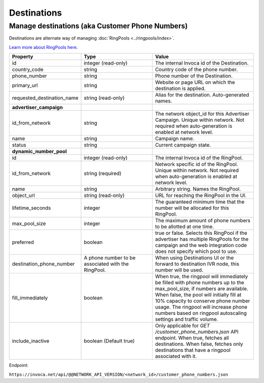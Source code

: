 Destinations
============

Manage destinations (aka Customer Phone Numbers)
""""""""""""""""""""""""""""""""""""""""""""""""

Destinations are alternate way of managing :doc:`RingPools <../ringpools/index>`.

`Learn more about RingPools here <https://community.invoca.com/t5/call-attribution/basic-knowledge-ringpools/ta-p/530>`_.

.. list-table::
  :widths: 11 34 40
  :header-rows: 1
  :class: parameters

  * - Property
    - Type
    - Value

  * - id
    - integer (read-only)
    - The internal Invoca id of the Destination.

  * - country_code
    - string
    - Country code of the phone number.

  * - phone_number
    - string
    - Phone number of the Destination.

  * - primary_url
    - string
    - Website or page URL on which the destination is applied.

  * - requested_destination_name
    - string (read-only)
    - Alias for the destination. Auto-generated names.

  * - **advertiser_campaign**
    -
    -

  * - id_from_network
    - string
    - The network object_id for this Advertiser Campaign. Unique within network. Not required when auto-generation is enabled at network level.

  * - name
    - string
    - Campaign name.

  * - status
    - string
    - Current campaign state.

  * - **dynamic_number_pool**
    -
    -

  * - id
    - integer (read-only)
    - The internal Invoca id of the RingPool.

  * - id_from_network
    - string (required)
    - Network specific id of the RingPool. Unique within network. Not required when auto-generation is enabled at network level.

  * - name
    - string
    - Arbitrary string. Names the RingPool.

  * - object_url
    - string (read-only)
    - URL for reaching the RingPool in the UI.

  * - lifetime_seconds
    - integer
    - The guaranteed minimum time that the number will be allocated for this RingPool.

  * - max_pool_size
    - integer
    - The maximum amount of phone numbers to be allotted at one time.

  * - preferred
    - boolean
    - true or false. Selects this RingPool if the advertiser has multiple RingPools for the campaign and the web integration code does not specify which pool to use.

  * - destination_phone_number
    - A phone number to be associated with the RingPool.
    - When using Destinations UI or the forward to destination IVR node, this number will be used.

  * - fill_immediately
    - boolean
    - When true, the ringpool will immediately be filled with phone numbers up to the max_pool_size, if numbers are available. When false, the pool will initially fill at 10% capacity to conserve phone number usage. The ringpool will increase phone numbers based on ringpool autoscaling settings and traffic volume.

  * - include_inactive
    - boolean (Default true)
    - Only applicable for `GET /customer_phone_numbers.json` API endpoint. When true, fetches all destinations. When false, fetches only destinations that have a ringpool associated with it.

Endpoint:

``https://invoca.net/api/@@NETWORK_API_VERSION/<network_id>/customer_phone_numbers.json``

.. api_endpoint::
   :verb: GET
   :path: /customer_phone_numbers
   :description: Get all Destinations
   :page: get_customer_phone_numbers

.. api_endpoint::
   :verb: GET
   :path: /customer_phone_numbers/&lt;customer_phone_number_id&gt;
   :description: Get a Destination
   :page: get_customer_phone_number

.. api_endpoint::
   :verb: DELETE
   :path: /customer_phone_numbers/&lt;customer_phone_number_id&gt;
   :description: Delete a Destination
   :page: delete_customer_phone_number
